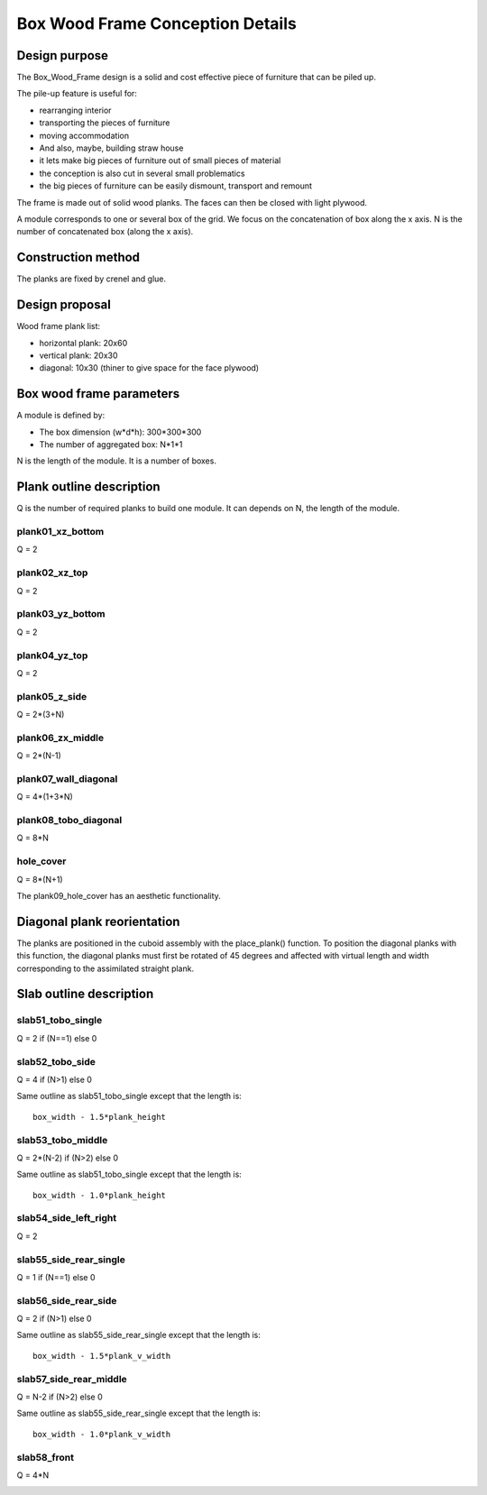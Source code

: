 =================================
Box Wood Frame Conception Details
=================================

Design purpose
==============

The Box_Wood_Frame design is a solid and cost effective piece of furniture that can be piled up.

.. image:: images/pile_up_of_pieces_of_furniture.png

The pile-up feature is useful for:

- rearranging interior
- transporting the pieces of furniture
- moving accommodation
- And also, maybe, building straw house
- it lets make big pieces of furniture out of small pieces of material
- the conception is also cut in several small problematics
- the big pieces of furniture can be easily dismount, transport and remount

The frame is made out of solid wood planks. The faces can then be closed with light plywood.


A module corresponds to one or several box of the grid.
We focus on the concatenation of box along the x axis.
N is the number of concatenated box (along the x axis).

Construction method
===================

The planks are fixed by crenel and glue.

.. image:: images/crenel_and_fiber_direction.png

Design proposal
===============

.. image:: images/design_proposal.png

Wood frame plank list:

- horizontal plank: 20x60
- vertical plank: 20x30
- diagonal: 10x30 (thiner to give space for the face plywood)

Box wood frame parameters
=========================

A module is defined by:

- The box dimension (w*d*h): 300*300*300
- The number of aggregated box: N*1*1

N is the length of the module. It is a number of boxes.   


.. image:: images/box_wood_frame_parameters_1.png


.. image:: images/box_wood_frame_parameters_2.png


.. image:: images/box_wood_frame_parameters_3.png



Plank outline description
=========================

Q is the number of required planks to build one module. It can depends on N, the length of the module.

plank01_xz_bottom
-----------------
Q = 2

.. image:: images/plank01_xz_bottom_outline.png

plank02_xz_top
--------------
Q = 2

.. image:: images/plank02_xz_top_outline.png

plank03_yz_bottom
-----------------
Q = 2

.. image:: images/plank03_yz_bottom_outline.png

plank04_yz_top
--------------
Q = 2

.. image:: images/plank04_yz_top_outline.png

plank05_z_side
--------------
Q = 2*(3+N)

.. image:: images/plank05_z_side_outline.png

plank06_zx_middle
-----------------
Q = 2*(N-1)

.. image:: images/plank06_zx_middle_outline.png

plank07_wall_diagonal
---------------------
Q = 4*(1+3*N)

.. image:: images/plank07_wall_diagonal_outline.png

plank08_tobo_diagonal
---------------------
Q = 8*N

.. image:: images/plank08_tobo_diagonal_outline.png

hole_cover
----------
Q = 8*(N+1)

The plank09_hole_cover has an aesthetic functionality.

.. image:: images/plank09_hole_cover_outline.png


Diagonal plank reorientation
============================

The planks are positioned in the cuboid assembly with the place_plank() function. To position the diagonal planks with this function, the diagonal planks must first be rotated of 45 degrees and affected with virtual length and width corresponding to the assimilated straight plank.

.. image:: images/plank07_wall_diagonal_reorientation.png
.. image:: images/plank08_tobo_diagonal_reorientation.png

Slab outline description
========================

slab51_tobo_single
------------------
Q = 2 if (N==1) else 0

.. image:: images/slab51_tobo_outline.png
.. .. image:: images/slab51_tobo_single_outline.png

slab52_tobo_side
----------------
Q = 4 if (N>1) else 0

Same outline as slab51_tobo_single except that the length is::

  box_width - 1.5*plank_height

.. .. image:: images/slab52_tobo_side_outline.png

slab53_tobo_middle
------------------
Q = 2*(N-2) if (N>2) else 0

Same outline as slab51_tobo_single except that the length is::

  box_width - 1.0*plank_height

.. .. image:: images/slab53_tobo_middle_outline.png

slab54_side_left_right
----------------------
Q = 2

.. image:: images/slab54_side_left_right_outline.png

slab55_side_rear_single
-----------------------
Q = 1 if (N==1) else 0

.. image:: images/slab55_side_rear_outline.png
.. .. image:: images/slab55_side_rear_single_outline.png

slab56_side_rear_side
---------------------
Q = 2 if (N>1) else 0

Same outline as slab55_side_rear_single except that the length is::

  box_width - 1.5*plank_v_width

.. .. image:: images/slab56_side_rear_side_outline.png

slab57_side_rear_middle
-----------------------
Q = N-2 if (N>2) else 0

Same outline as slab55_side_rear_single except that the length is::

  box_width - 1.0*plank_v_width

.. .. image:: images/slab57_side_rear_middle_outline.png

slab58_front
------------
Q = 4*N

.. image:: images/slab58_front_outline.png

